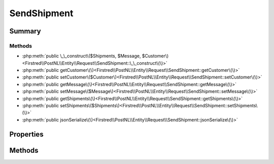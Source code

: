 .. rst-class:: phpdoctorst

.. role:: php(code)
	:language: php


SendShipment
============


.. php:namespace:: Firstred\PostNL\Entity\Request

.. php:class:: SendShipment


	:Parent:
		:php:class:`Firstred\\PostNL\\Entity\\AbstractEntity`
	


Summary
-------

Methods
~~~~~~~

* :php:meth:`public \_\_construct\($Shipments, $Message, $Customer\)<Firstred\\PostNL\\Entity\\Request\\SendShipment::\_\_construct\(\)>`
* :php:meth:`public getCustomer\(\)<Firstred\\PostNL\\Entity\\Request\\SendShipment::getCustomer\(\)>`
* :php:meth:`public setCustomer\($Customer\)<Firstred\\PostNL\\Entity\\Request\\SendShipment::setCustomer\(\)>`
* :php:meth:`public getMessage\(\)<Firstred\\PostNL\\Entity\\Request\\SendShipment::getMessage\(\)>`
* :php:meth:`public setMessage\($Message\)<Firstred\\PostNL\\Entity\\Request\\SendShipment::setMessage\(\)>`
* :php:meth:`public getShipments\(\)<Firstred\\PostNL\\Entity\\Request\\SendShipment::getShipments\(\)>`
* :php:meth:`public setShipments\($Shipments\)<Firstred\\PostNL\\Entity\\Request\\SendShipment::setShipments\(\)>`
* :php:meth:`public jsonSerialize\(\)<Firstred\\PostNL\\Entity\\Request\\SendShipment::jsonSerialize\(\)>`


Properties
----------

.. php:attr:: protected static Customer

	:Type: :any:`\\Firstred\\PostNL\\Entity\\Customer <Firstred\\PostNL\\Entity\\Customer>` | null 


.. php:attr:: protected static Message

	:Type: :any:`\\Firstred\\PostNL\\Entity\\Message\\LabellingMessage <Firstred\\PostNL\\Entity\\Message\\LabellingMessage>` | null 


.. php:attr:: protected static Shipments

	:Type: :any:`\\Firstred\\PostNL\\Entity\\Shipment\[\] <Firstred\\PostNL\\Entity\\Shipment>` | null 


Methods
-------

.. rst-class:: public

	.. php:method:: public __construct( $Shipments=null, $Message=null, $Customer=null)
	
		
		:Parameters:
			* **$Shipments** (array | null)  
			* **$Message** (:any:`Firstred\\PostNL\\Entity\\Message\\LabellingMessage <Firstred\\PostNL\\Entity\\Message\\LabellingMessage>` | null)  
			* **$Customer** (:any:`Firstred\\PostNL\\Entity\\Customer <Firstred\\PostNL\\Entity\\Customer>` | null)  

		
	
	

.. rst-class:: public

	.. php:method:: public getCustomer()
	
		
		:Returns: :any:`\\Firstred\\PostNL\\Entity\\Customer <Firstred\\PostNL\\Entity\\Customer>` | null 
	
	

.. rst-class:: public

	.. php:method:: public setCustomer( $Customer)
	
		
		:Parameters:
			* **$Customer** (:any:`Firstred\\PostNL\\Entity\\Customer <Firstred\\PostNL\\Entity\\Customer>` | null)  

		
		:Returns: static 
	
	

.. rst-class:: public

	.. php:method:: public getMessage()
	
		
		:Returns: :any:`\\Firstred\\PostNL\\Entity\\Message\\LabellingMessage <Firstred\\PostNL\\Entity\\Message\\LabellingMessage>` | null 
	
	

.. rst-class:: public

	.. php:method:: public setMessage( $Message)
	
		
		:Parameters:
			* **$Message** (:any:`Firstred\\PostNL\\Entity\\Message\\LabellingMessage <Firstred\\PostNL\\Entity\\Message\\LabellingMessage>` | null)  

		
		:Returns: static 
	
	

.. rst-class:: public

	.. php:method:: public getShipments()
	
		
		:Returns: :any:`\\Firstred\\PostNL\\Entity\\Shipment\[\] <Firstred\\PostNL\\Entity\\Shipment>` | null 
	
	

.. rst-class:: public

	.. php:method:: public setShipments( $Shipments)
	
		
		:Parameters:
			* **$Shipments** (:any:`Firstred\\PostNL\\Entity\\Shipment\[\] <Firstred\\PostNL\\Entity\\Shipment>` | null)  

		
		:Returns: static 
	
	

.. rst-class:: public

	.. php:method:: public jsonSerialize()
	
		
		:Returns: array 
		:Throws: :any:`\\Firstred\\PostNL\\Exception\\ServiceNotSetException <Firstred\\PostNL\\Exception\\ServiceNotSetException>` 
	
	

